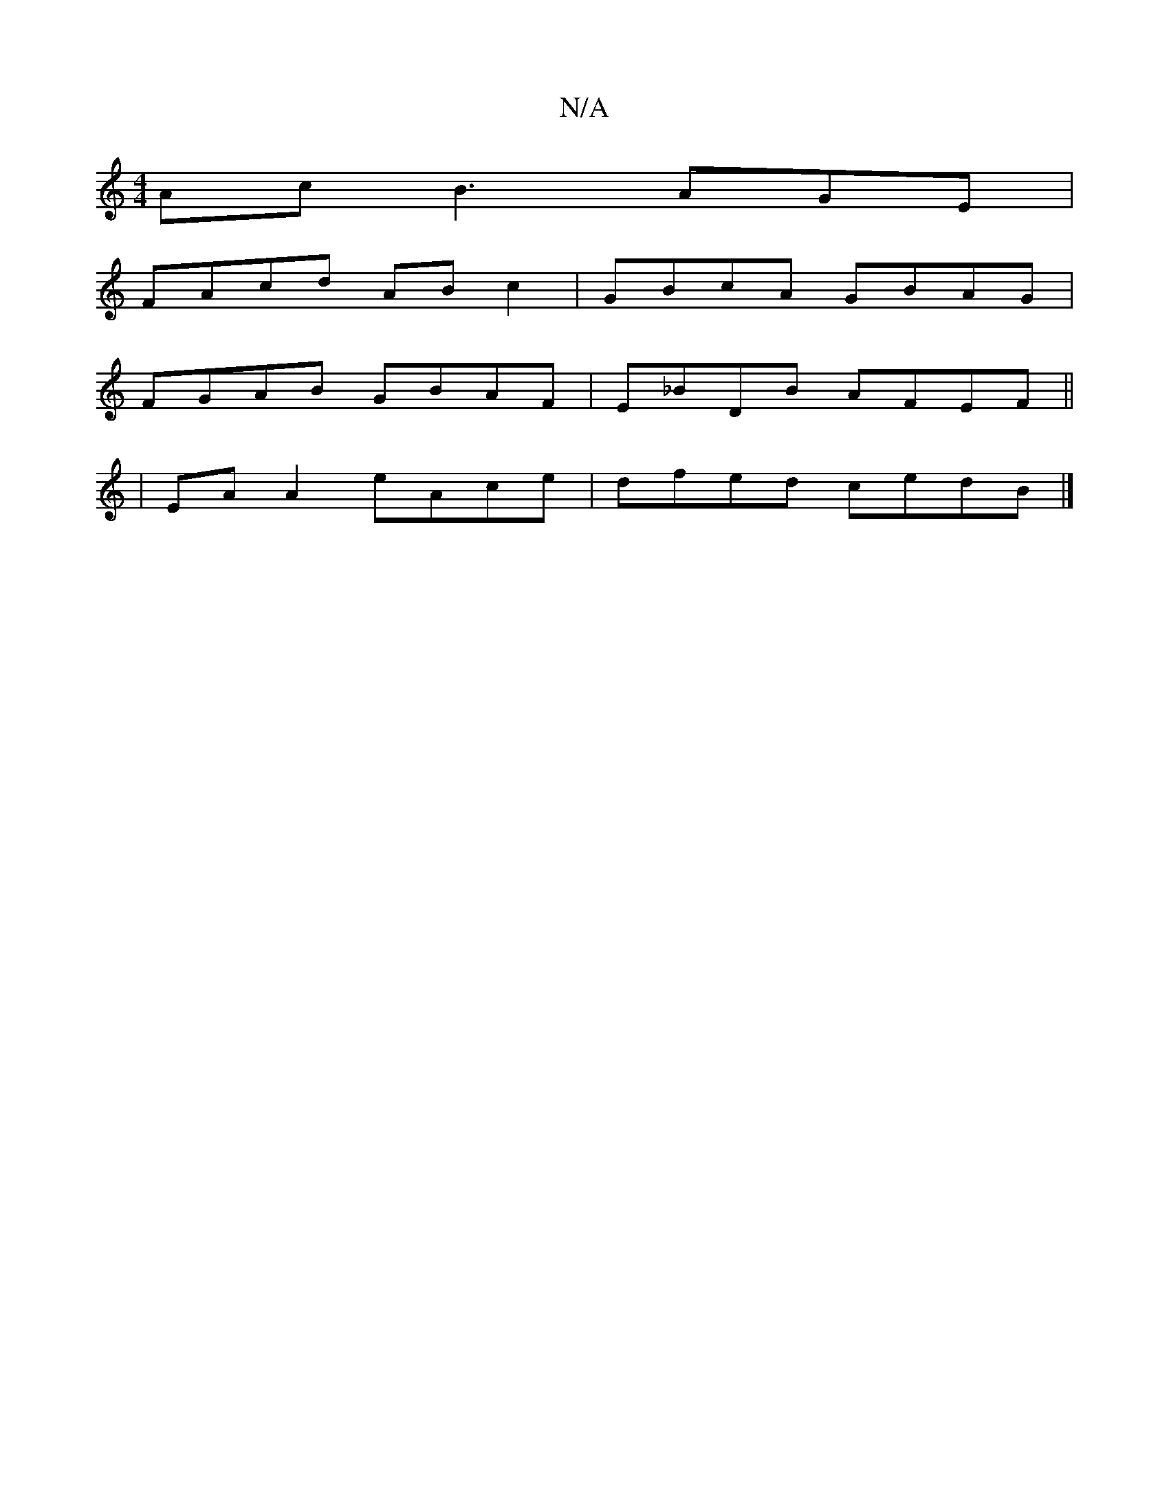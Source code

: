 X:1
T:N/A
M:4/4
R:N/A
K:Cmajor
Ac B3AGE|
FAcd ABc2|GBcA GBAG|
FGAB GBAF|E_BDB AFEF||
| EA A2 eAce | dfed cedB|]

|:(3FEf g2BA :|2 d2 gd g2g2|abfe cde^f | egef gfee | cefe deed | cagg bbge|fdcA BcAG|]

a|gdBG Gcdg||
ageg e2|(3fgf ge